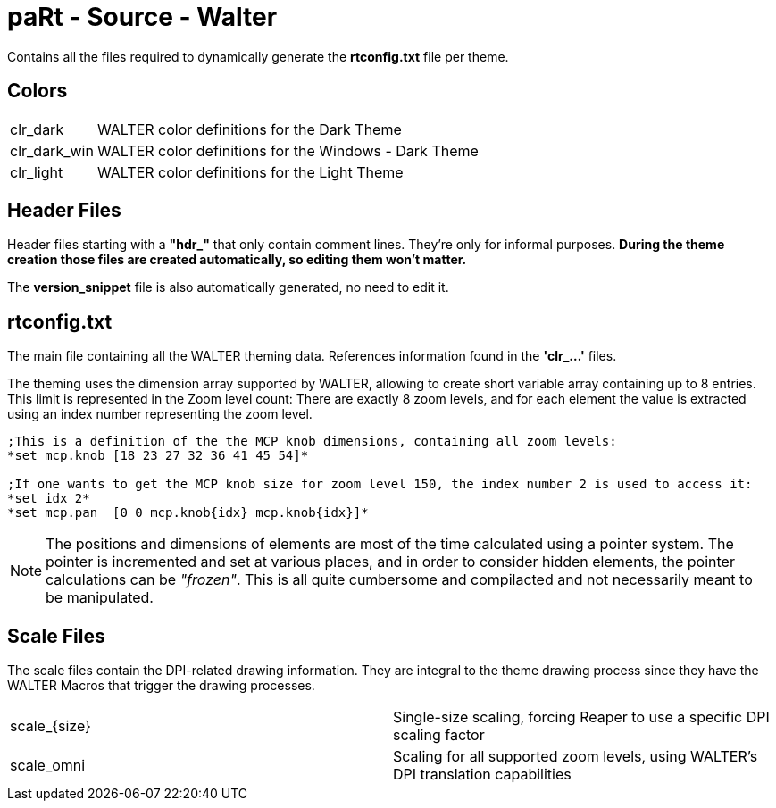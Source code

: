 # paRt - Source - Walter

Contains all the files required to dynamically generate the *rtconfig.txt* file per theme.

## Colors

[cols="0%,100%"]
|===
|clr_dark | WALTER color definitions for the Dark Theme
|clr_dark_win | WALTER color definitions for the Windows - Dark Theme
|clr_light | WALTER color definitions for the Light Theme
|===


## Header Files

Header files starting with a *"hdr_"* that only contain comment lines. They're only for informal purposes. *During the theme creation those files are created automatically, so editing them won't matter.* +

The *version_snippet* file is also automatically generated, no need to edit it.

## rtconfig.txt

The main file containing all the WALTER theming data. References information found in the *'clr_...'* files. 

The theming uses the dimension array supported by WALTER, allowing to create short variable array containing up to 8 entries. This limit is represented in the Zoom level count: There are exactly 8 zoom levels, and for each element the value is extracted using an index number representing the zoom level.

[source,language]
----
;This is a definition of the the MCP knob dimensions, containing all zoom levels:
*set mcp.knob [18 23 27 32 36 41 45 54]*

;If one wants to get the MCP knob size for zoom level 150, the index number 2 is used to access it:
*set idx 2*
*set mcp.pan  [0 0 mcp.knob{idx} mcp.knob{idx}]*
----

NOTE: The positions and dimensions of elements are most of the time calculated using a pointer system. The pointer is incremented and set at various places, and in order to consider hidden elements, the pointer calculations can be _"frozen"_. This is all quite cumbersome and compilacted and not necessarily meant to be manipulated.

## Scale Files

The scale files contain the DPI-related drawing information. They are integral to the theme drawing process since they have the WALTER Macros that trigger the drawing processes.

|===
|scale_{size} | Single-size scaling, forcing Reaper to use a specific DPI scaling factor
|scale_omni | Scaling for all supported zoom levels, using WALTER's DPI translation capabilities
|===
